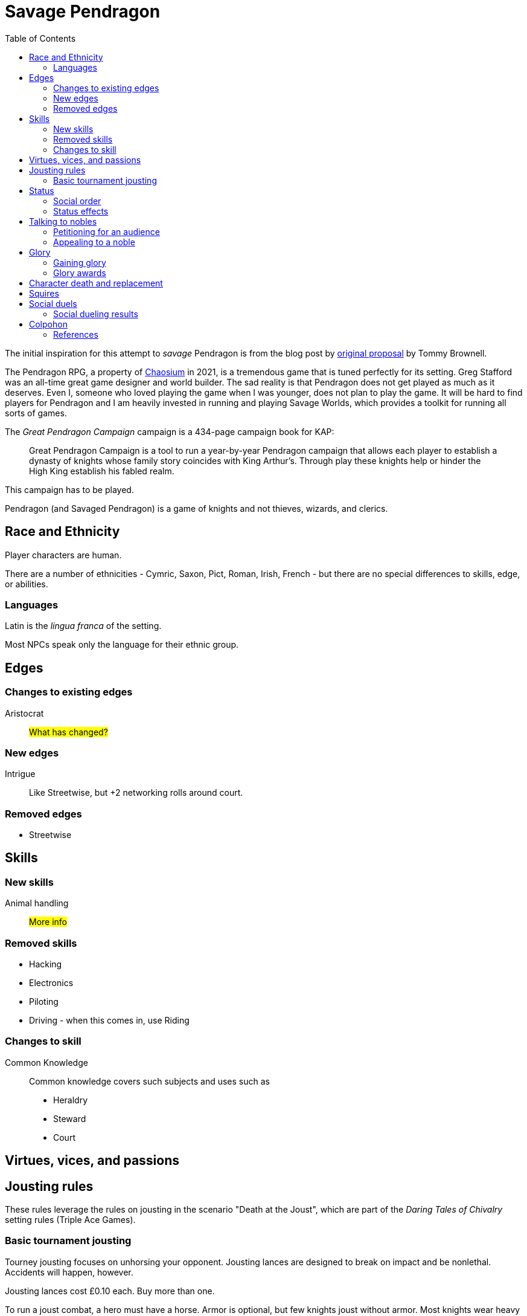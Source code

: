 = Savage Pendragon
:toc: left
:toclevel: 6


The initial inspiration for this attempt to _savage_ Pendragon is from the blog post by xref:https://mostunreadblogever.blogspot.com/2018/04/savaging-pendragon.html[original proposal] by Tommy Brownell.

The Pendragon RPG, a property of https://www.chaosium.com/pendragon-rpg/[Chaosium] in 2021, is a tremendous game that is tuned perfectly for its setting. 
Greg Stafford was an all-time great game designer and world builder.
The sad reality is that Pendragon does not get played as much as it deserves.
Even I, someone who loved playing the game when I was younger, does not plan to play the game.
It will be hard to find players for Pendragon and I am heavily invested in running and playing Savage Worlds, which provides a toolkit for running all sorts of games. 

The _Great Pendragon Campaign_ campaign is a 434-page campaign book for KAP:
____
Great Pendragon Campaign is a tool to run a year-by-year Pendragon campaign that allows each player to establish a dynasty of knights whose family story coincides with King Arthur’s. Through play these knights help or hinder the High King establish his fabled realm.
____

This campaign has to be played.

Pendragon (and Savaged Pendragon) is a game of knights and not thieves, wizards, and clerics.



== Race and Ethnicity

Player characters are human.

There are a number of ethnicities - Cymric, Saxon, Pict, Roman, Irish, French - but there are no special differences to skills, edge, or abilities.

=== Languages

Latin is the _lingua franca_ of the setting.

Most NPCs speak only the language for their ethnic group.


== Edges


=== Changes to existing edges

Aristocrat::
#What has changed?#


=== New edges

Intrigue::
Like Streetwise, but +2 networking rolls around court.

=== Removed edges

* Streetwise



== Skills

=== New skills

Animal handling::
#More info#



=== Removed skills

* Hacking
* Electronics
* Piloting
* Driving - when this comes in, use Riding

=== Changes to skill


Common Knowledge::
Common knowledge covers such subjects and uses such as

* Heraldry
* Steward
* Court

== Virtues, vices, and passions



== Jousting rules

****
These rules leverage the rules on jousting in the scenario "Death at the Joust", which are part of the _Daring Tales of Chivalry_ setting rules (Triple Ace Games).
****

////
As well as being a public display of wealth by the
hosting noble, a tournament is a chance for knights to
knock each other off their horses, gain fame and wealth
(and sometimes ladies), and, in times of peace, to maintain
their skill at arms. These displays of horsemanship
are known as jousts, and are governed by strict rules.
Knights are valuable assets, and although death is always
a risk, the rules exist to ensure most suffer only broken
bones and wounded pride. Jousts can also be used by
knights to settle disputes, though battering each other
into submission was usually the standard way of sorting
out problems.
////

=== Basic tournament jousting
Tourney jousting focuses on unhorsing your opponent.
Jousting lances are designed to break on impact and be nonlethal. 
Accidents will happen, however.

Jousting lances cost £0.10 each. Buy more than one.

To run a joust combat, a hero must have a horse.
Armor is optional, but few knights joust without armor.
Most knights wear heavy armor to protect themselves.

==== The "standard elimination" joust

In this type of joust, the names of riders are randomly drawn by lot to face each other; the winner moves on to the next round.
If there are too few knights to form an equal number of pairs to a power of two, the contestant with the highest social rank or who are renowned tournament champions receive a free pass to the next round.

.How jousting match-ups are determined
====
In a joust with 18 riders, there are nine pairs.
However, 18 is not a power of two, but 16 is (2x2x2x2).
The two knights of greatest renown or status take a free pass.
The 16 knights are whittled down to eight, and then down to four.
When these four have jousted, the final pair each faces one of the knights who received a frees pass to determine who appears in the final match.
====

==== Rules of the joust

Who can joust?::
Only nobles or knights may joust.
Females are not knowingly permitted to joust.
Ownership::
A contestant must own his own horse and equipment.
Starting etiquette::
At the start of a match, the host's flag is raised over the center of the barrier.
Knights ride on the right-hand side of the barrier.
Squire's role::
If a knight falls, only the squire may help him.
When the lance is broken, only the squire may hand the lance to the knight.
Only the squire may talk to the knight when preparing the horse for the next charge.


==== Matches
Each match consists of three _runs_.
Between each run there is a 10-minute delay.
This allows time for armor dents to be straightened out, and a single Healing roll.

===== Scoring
A successful hit to the torso in which the lance shatters earns one point.
A head shot (–4 penalty) and a broken lance earns two points.
Unseating a rider, no matter where he is struck gives the attacker 3 points.

The match winner is the knight who scores the most points. 
If there is a tie, a knight who has unseated his opponent more times than he has been unseated is determined to be the winner.
If there is still a tie, the knight with the most head shots wins.
In the event they are still equal, both knights face an "overtime" final run.
A further tie results in both knights being eliminated from the competition.

At the end of a match, a knight who has unseated his opponent more times than he has been unseated may claim his rival’s horse as a prize.
It is traditional to allow the rival to buy back his mount at the full market price.

==== Initiative
In a joust, both knights strike within a fraction of a second.
Action cards are not used to determine who goes first, but Jokers carry their usual benefits.
Both participants roll to hit simultaneously.


==== Attacks

.Procedure
. Determine the horse
. Select a jousting maneuver
. Make the fighting rolls

===== Determine the type of horse

Two types of horses are permitted in jousts:

warm-blood chargers (standard riding horse)::
Grants the rider +2 damage.
cold-blood destriers (warhorse)::
Grants the rider +1 Fighting.

===== Jousting maneuvers

Although the attacks are simultaneous, a knight has a variety of maneuvers that he can employ.
Each player participant secretly selects a jousting maneuver from the options below.

On the physical tabletop, you can place a d6 face up to match the option number behind a cupped hand.
When both are ready, reveal the dice simultaneously.

On the VTT, an easy way to handle this is to message the GM with your jousting maneuver.

.Standard jousting maneuvers
====
Braced (1):: The knight braces himself for a hit, but in doing so loses accuracy for his own attack.
He gains +2 to Riding rolls to remain mounted, but suffers a –2 penalty on his attack.
Aggressive (2):: This is essentially a Wild Attack.
The knight has +2 to Fighting rolls and damage, but suffers a –2 penalty to his Parry.
Standard (3):: No modifiers apply.
Head Shot (4):: The knight is trying to earn more points.
His attack roll is made at –4, but he inflicts +4 damage (and thus also has a greater chance of unseating his opponent). If his opponent has his eyes fixed (see below), he also risks killing him.
Eyes Fixed (5):: Just before impact, knights tend to look away from their opponent.
This lessens the chance of a wooden splinter piercing the helmet’s visor and causing lethal injury.
A knight who keeps his eyes fixed on his target gains +1 to his Fighting roll, but if he takes a head shot the damage is considered lethal.
Deflective (6):: The knight turns his body at the last second, hoping his opponent’s lance will glance off his shoulder.
He has +1 Parry but –1 to Fighting.
====

===== Fighting roll
Both attackers then roll their Fighting or Riding die (plus Wild Die if applicable) as appropriate and apply all modifiers.


==== Damage

Damage for a jousting lance is `Str+d6`; there is no AP. 
Damage is treated as nonlethal but the dice can still Ace.
Results from the "Injury Table" still apply but they are only temporary until all of the wounds are healed.
Unless you take a Called Shot (i.e., the "Head Shot" maneuver), you automatically hit the knight’s torso.
If the victim is at least Shaken, the attacker’s lance shatters (a broken lance earns points).

See <<#_scoring>>.

Otherwise, the hit is considered a glancing blow and no points are tallied _unless the target falls from his horse_.

NOTE: In a joust, knights do not get the Charging bonus of +4 damage.

==== Falling from your horse
When a jouster is struck, he must make a Riding roll or fall from his mount.
// This replaces the usual rule that he must be Shaken or wounded first.
Falling from a horse causes 2d6 damage.
If both opponents fall in the same round, both may remount, and each scores 3 points.

===== Forfeiting the match
A knight may withdraw from a match at any time.
// Typically this is done when facing an important nobleman, as causing him injury, or killing him, limits one’s social aspirations.
// Some nobles disguise their identity under a pseudonym or lesser title in order they may joust and actually face opponents.
If a knight takes more than 10 minutes between runs is disqualified.
If a knight strikes a horse, whether by accident or not, he is disqualified.

////
==== CHALLENGES
Jousts also serve as a way of airing grievances, seeking satisfaction of honor, or even gaining a small favor.
A noble may challenge any other noble.
However, a social superior does not have to accept a challenge, and his reputation is not tarnished for refusing—one cannot expect the king to joust with a knight, for instance.
Likewise, asking for something the challenged knight cannot give (the throne of England, for example), results in the challenger becoming a laughing stock.
The challenger must publicly state the reason for the challenge.
Typical challenges are grudge matches, to win back a lost possession, or even the seemingly trivial request of a kiss from a noble’s daughter (or wife, if the hero has
the nerve to ask).
Challenges are not the same as duels in later periods—they are never fought to the death.
Instead, the challenged knight sets the terms. At minimum,
////


== Status

****
These rules are derived from the rules on status in the _Rippers Players' Guide_.
****

Status is of great importance.
A hero’s Status reflects not only his position in society, but also the esteem in which he is held, his ability to affect those around him, and his approximate wealth.

Your hero’s Status starts as 4 (gentry), but can be affected by Edges and Hindrances as well as by his or her actions during the course of the game.

Status is not a reflection of your hero’s standing amongst other knights.
That is shown by your character’s Rank (Novice, Seasoned, and so on).


=== Social order

Your character’s Status can be used to influence others.
Inferiors are not permitted to socialize with their betters.
There are, however, certain notable exceptions able to fraternize with nearly all ranks of society.

Status is crucial for determining how characters interact with people of different stations.
In general, the “inferior” classes are expected to show a proper modicum of respect to their “betters,” and the upper classes expected to adopt a protective, almost patriarchal
stance over the less fortunate.
The very concept of status is based on a responsibility to aid those who have aided you in the past.
A person’s status determines their influence and ability to call upon more powerful favors from those who owe them.
All too often, status is used as a means of intimidation by the upper classes, and an excuse for surliness by lower
classes.

Status is rated in six levels, as shown in the <<#status_table,Status table>>.

// Every member of a given status level receives the listed salary at the end of each month of game time.
// These amounts replace those listed for the Rich and Filthy Rich Edges in Savage Worlds.
Starting characters, assumed to be knights, begin as Gentry (status 4), barring Edges or a Hindrance that alters their Status.

Being Rich increases Status by +1 level, and Filthy Rich increases it by another +1.
Characters with the Aristocrat edge have their starting Status increased by +1 level.
The Poverty hindrance reduces Status by –1 level.

You cannot reduce a knight's status below 4 (Gentry) at character generation.

[[status_table]]
.Status table
A character may have the Rich edge (or Filthy Rich) and the Poverty hindrance.
This might reflect someone who has a wealth, but spends it wastefully (resulting in a lower Status level and reduced wealth).

[options="header",cols=","]
|===
| Status | Max. Favor Cost
| Underclass |  1
| Peasantry | 2
| Artisan/Merchant class  | 3
| Gentry | 4
| Lesser Nobility | 5
| Greater Nobility | 6
|===

// A character’s Status cannot drop lower than Underclass.


=== Status effects

People of different status levels do not interact as equals; the upper classes tend look down on the lower ones and the lower classes tend to resent and envy their “betters.”

Upper classes wield power over the lower ones.
When using the Intimidation skill, a character gains a +1 bonus for each Status level he is higher than his target, or suffers a –1 penalty for each Status level he is lower.

On the other side, higher classes are more easily incensed by the mocking of those beneath their station, while the lower classes are unimpressed by the ridicule of those who have such an easy life.
Characters gain +1 to Taunt rolls for each Status level they are lower than their target, or suffer a –1 penalty for each Status level they are higher than their target.

The downside of class separation is that no class talks freely or shares information with someone of another station.
Any attempt at Networking suffers a –1 penalty for each level of Status difference between the characters.


== Talking to nobles

Lesser knights and most people of similar or lesser standing do not have easy access to speak to nobles or members of the court.

Practically anyone can attempt to gain access to speak to a noble. 


=== Petitioning for an audience

See "GAINING AUDIENCES" in the scenario "Death at the Joust" for the initial rules on this. 
#These rules will be updated and simplified.# 

=== Appealing to a noble

#Use the SWADE Social Conflict rules.#



== Glory

****
These rules are derived from the rules on Glory in the _Hellfrost Player's Guide_ (Triple Ace Games).
****

Glory is a mark of a character’s reputation as a hero.
Only through heroic deeds can a character aspire to enter the annals of history books and oral history.

Glory is measured with Glory Points. +
Your hero’s Glory starts at zero but this value can be affected by his or her actions. +
The higher your knight's Glory, the more renowned he is and the more benefits he gains. +
Glory can go negative, but this grants no benefits.

=== Gaining glory

Glory is earned through heroic exploits.

After each adventure, and only when the heroes return to civilization, one member of the party may tell the tale of their heroic deeds and battles. +
The character makes a Performance roll, modified as described below.

The GM may add positive modifiers for truly heroic actions or based on the character’s weaknesses and how he overcame them.

Think of how the heroes’ true exploits (as opposed to any invented bits) sound as a tale that is told by a bard or poet.
This is important, because the listeners are effectively
granting the heroes Glory.
An extra +1 or +2 should be the maximum.
For instance, slaying a notorious giant is certainly worthy of praise, but that is already covered in the table. However, cleaving the head with a Called Shot as the killing blow is worth a small modifier, as it is the sort of detail found in epic poems.
Likewise, a Novice party who slay a bunch of greater foes in melee without any assistance should be rewarded with a greater chance of fame.

The GM may add penalties to reflect weaker opponents (such as ragged brigands) or favorable character circumstances.


.Deeds of glory
****
[options="header",cols="6,4"]
|===
| Reason | Modifier
2+a| **Storyteller**
| Is a trained poet | +1
| Has negative Glory | –2
2+a| **Highest Character Rank**
| Seasoned | –1
| Veteran | –2
| Heroic | –4
| Legendary | –6
2+a| **Highest Number of Foes**
| You outnumbered them | –1
| They outnumbered you more than 2 to 1 | +1
| They outnumbered you more than 4 to 1 | +2
| They outnumbered you more than 10 to 1 | +4
2+a| **Highest Foes’ Toughness**
| 4 or less | –1
| 5 to 6 | +0
| 7 to 10 | +1
| 11 to 15 | +2
| 16 to 20 | +4
| 21 or more | +6
2+a| **Wild Cards**
| Per Wild Card | +1
| Per named Wild Card | +2
| Per Wild Card killed in a single blow | +4
2+a| **Arcane Background**
| A foe had an AB with 5 or less powers | +1
| A foe had an AB with 6 to 10 powers | +2
| A foe had an AB with 11+ powers | +4
|===
****

Arcane Background:: Where multiple foes with an Arcane Background were defeated, only the highest bonus applies.
Character Rank:: The higher the heroes’ Rank, the more dangerous foes they must overcome before anyone is interested in their tales.
Foes’ Toughness:: Only the highest Toughness of defeated foes counts.
Named Wild Card:: Not every Wild Card should,
or indeed can, be named.
Named wild card foes are more memorable than unnamed foes. Number of Foes:: Only record the greatest number of foes slain in a single encounter.
Defeating three Pictish warriors in one combat and eight in another melee equates to only eight Pictish warriors.

.Party size and foes
****
The size of the party includes any allies on the heroes’ side - a party with 20 members must defeat a lot of foes at once to get noticed.
If the heroes forget to mention their helpers, any survivors will tell their own stories across the land.
****
Single Blow:: A Wild Card who is killed in a single blow must have been unwounded when the killing blow was delivered.
The foe must have been aware of the party and capable of retaliation.
Storyteller:: Although anyone can tell a story, the poets
are trained in using the right words and adjusting the rhythm to keep an audience enthralled.
They can turn even a mundane adventure into an epic struggle.

=== Glory awards

With a successful Performance roll, every hero involved in the action gains 1d6 Glory; a raise increases this to 2d6. +
Failure earns no bonus or penalty. +
A critical failure, however, causes the loss of 1d6 Glory.

Roll the dice for each individual member of the party earning or losing Glory.
Glory awards can be altered by the GM, but this should be done only for truly notable actions.
Modifiers normally apply to individual members of the party, not every member.

For example, the hero who delivered the Called Shot to the head, killing the infamous foe, should earn a +1 or +2 bonus for his notable deed.

Of course, if one hero played little part in the action, he should receive less Glory than those who were more actively involved.
Such a hero may roll his dice with a –3 penalty, for example, possibly earning a small penalty overall with an unlucky roll because of his inaction.



==== Fixed glory awards

Fixed Glory awards cover lesser deeds not played out (such as events during long periods of downtime), killing smaller number of foes during an adventure (they do slowly add up over time), or rewards for which there are many witnesses (battles or rescues).
These are in addition to any Glory gained above.
The GM can devise their own modifiers for things like concluding peace treaties making alliances that benefit a large population.
Although notable deeds, the rewards for these types of endeavor should not be overly high.

==== Achieving rank and gaining glory
Even without performing major heroic deeds, a knight can become famous through his collective lesser deeds.
Such rewards are typical of the examples above, especially the slaying of lesser foes.
These are wrapped into a single +5 Glory bonus gained when a hero achieves a new Rank
It is possible, though rare, for a hero to reach Legendary status with no additional Glory. In such a case, the knight has performed many deeds but none stand out as heroic.

==== Mass battle

War can grow and break reputations.
Use the table below whenever the characters are involved
in a fight using the Mass Battle rules.
Mass battles are relatively rare events.
All Glory modifiers are fixed.

.Glory for mass battles
****
[options="header",cols="6,4"]
|====
| Reason | Modifier
2+a| *Size*
| Smallest army had hundreds of troops | +1
| Smallest army had thousands of troops | +3
| Smallest army had more than 10,000 troops | +5
2+a| *Enemy*
| Saxon army | +/–1
2+a| *Victory*
| Enemy had less tokens or was equal | +1
| For each token the enemy had above yours | +2
2+a| *Defeat*
| Enemy had more tokens or was equal | –1
| For each token less your enemy had | –3
2+a| *Personal Heroics*
| Two raises on Heroes in Mass Battles roll | +1
2+a| *Commander*
| You commanded the army | x2
|====
****

Character Roll:: Scoring a double raise is more than
just a die result.
It represents a major event within a battle, such as vanquishing an enemy commander or cleaving through so many foes that a unit breaks.
The modifier only applies if the number of enemy tokens was less than or equal to your army’s tokens at the time (defeating an enemy commander when you have a +3 bonus is nowhere near as heroic as when you have a –3 penalty).
Commander:: A hero who commands an army gains greater Glory than his troops for victory, but also suffers more ignominy if he loses the field.
Take the final Glory modifier and double it to see what the knight earned.
Defeat:: Defeat is never easy to live with, but the ignominy is far worse if you outnumbered your foe.
For each token that you outnumbered your enemy by at the start of a battle, you suffer a –3 penalty.
Enemy Forces:: Certain races are more despised than
others.
To qualify for the bonus, the specific enemy must account for more than 75% of the enemy army’s troop strength.
Add the modifier if the heroes won, and subtract it if they lost.
Size:: Huge armies are rare and thus, while any battle earns Glory, the more participants there are, the greater the tale told.
Victory:: The greater the size of the enemy army, the more reward is earned.
For each token your enemy’s army was larger than yours when
the battle commenced, the hero earns a +2 Glory bonus.


==== Rescue

Even if the knight’s tale of his valorous deeds doesn’t earn them any immediate Glory, having prisoners recount the tale of their rescue quickly causes word to spread.

* Important NPCs must be famous, powerful, and _named_.
** A priest, minor noble, or similar noteworthy NPC is worth +1 Glory.
** Saving a count is worth +3.
** Rescuing a prince, king, or similar worthy gains the hero +5 Glory.

For groups of lesser NPCs, rescuing ten or so is worth +1 Glory, a few tens +2, and a hundred or more +3.
Saving a lone peasant is not enough to be retold by poets.

Rescue doesn’t have to mean entering a dungeon and breaking captives out.
If the rescue involves a Mass Battle rather than tabletop action, the party is deserving of the Mass Battle rewards as well.


.Villains and glory
****
Knights who perform heroic deeds earn bonuses through their elevated Glory. 
Those that perform dastardly deeds get little reward for being evil.
Of course, to earn Glory a knight has to take great risks and maintain a certain code of conduct; a villain doesn't have that limitation.
****

==== Benefits of glory

When a hero reaches a multiple of 20 Glory he must immediately pick one benefit from the list below, meeting any requirements.
Some knights may opt to acquire Followers or become leaders of men and build a personal army.
Other knights might use their fame to gain valuable connections or become better combatants.
Others still may prefer to rely on their reputation to ensure a friendly welcome in civilized lands.
Unless otherwise stated, benefits can be taken multiple times—the number in parentheses after the name indicates the maximum number of times the benefit may be taken.

Fill in the appropriate section of the character sheet.
// TK@fup Character sheet tracks glory and benefits

Should the Glory value drop below a multiple of 20, any benefits above the character’s current Glory level are temporarily lost (unless otherwise stated) until Glory is regained.
Dropping below 20 and then rising above it again does not grant the opportunity to take a new benefit—it simply allows the “lost” one to be used again.

===== COMBAT PROWESS (2)
Requirements:: 40+ Glory +
The knight may take a Combat Edge immediately.
He must meet all the requirements as normal.

===== CONNECTION (4)
Requirements:: 20+ Glory +
When a knight gains a Connection, he must pick a specific faction, as per the Edge of the same name.
The hero does not belong to the faction—he simply has friends among their number willing to assist him (though he may, at the GM’s discretion, be offered membership as well).
The Connection should be appropriate to the character’s background and his deeds.
Note that the hero still needs make a Networking check for this benefit to be of any use.

===== FAVORED (2)
Requirements:: 60+ Glory +
The knight can do things others can’t.
He gains an extra benny per session.

===== FOLLOWERS (10)
Requirements:: 40+ Glory +
The knight gains the Followers Edge regardless of his character Rank.
The GM and player work together to determine the nature of the Followers, based on the knight's deeds.
Followers are not automatically replaced when they die. Additional Followers may be gained at Legendary as normal through taking the Followers Edge with advances or by earning more Glory and taking this benefit.
+
Followers don’t automatically leave if a character’s Glory drops below the level he gained this benefit, but they begin to grumble, refuse orders, and eventually mutiny.
In game terms, the character’s Leadership Edges no longer work on them.
When his Glory rises above the threshold again, his Followers stop grumbling. +

NOTE: Having Extras accompany you on every mission means you have to slay more foes to earn Glory.

===== LEADER OF MEN (4)
Requirements:: 40+ Glory +
The character may take a Leadership Edge immediately.
He must meet all the requirements of the edge.

===== SIDEKICK (1)
Requirements:: 80+ Glory +
Regardless of his character Rank, the hero has attracted a Sidekick, as per the edge.
+
If the Sidekick dies, the character may take this benefit again when he earns more Glory.
A second Sidekick may be gained at Legendary as normal through taking the Sidekick edge with an advance.
+
Sidekicks remain with the hero when his Glory drops, but may grumble, not perform to the best of their abilities, or even refuse to follow orders.
When the Glory rises sufficiently high again, the Sidekick returns to his former loyal state.


==== LOSING GLORY
A knight must deliberately act in a less than heroic way to suffer a Glory penalty.
Since everyone makes mistakes, minor misdemeanors are ignored unless the knight makes them a bad habit of them.
Sample penalties are included below.

[options="header"]
|===
| Glory | Event
| Special | Slaying or defeating a good and just powerful knight or worthy
| –1 to –20 | Caught committing a crime
| –3 | Cowardice or leaving a comrade behind
// | –3 | Refusing Orders (the Hindrance)
| –10 | Breaking an oath
|===

Crime:: This is a catchall penalty covering anything
considered abhorrent to civilized society.
Oaths:: Knights who renege on sworn oaths are considered treacherous.
Slaying:: Killing a good, just, and powerful NPC, such as a king, causes a hero to suffer a drastic loss of Glory.
The knight's Glory is swapped from a positive to a negative immediately.
For instance, a knight with +50 Glory drops to –50 and becomes a very wanted man.

===== Negative glory
A knight with negative Glory does not earn rewards. He suffers drawbacks.

===== Wanted

When a hero reaches –20 Glory, he gains the Wanted (Minor) Hindrance. + 
At –40, this changes to the Major version. + 
Generally, the Minor Hindrance extends to a single realm, usually the one where the Glory penalty was incurred. + 
The Major version, on the other hand, covers pretty much all the civilized.
A hero who gains enough Glory to rise above the rating at which he gained this Hindrance, doesn’t lose the Hindrance. He may have performed some heroic deeds, but he is still a wanted man.

===== Enemy
At –10 Glory, the hero acquires the Enemy (Minor) Hindrance. + 
At –30 (or lower), the Enemy becomes a Major Hindrance. + 
The exact nature of the enemy depends on the villain’s deeds. 
It doesn’t matter if the hero’s Glory rises above the level at which he gained his foe, because his Enemy doesn’t give up his vendetta.
If the hero gains a Major Enemy while his Minor Enemy is still at large, the foe simply steps up his campaign against the character.
Otherwise, the hero gains a new enemy.



// ==== Inherited honor


// TK@FUP left off at Death and Honor

== Character death and replacement

When a character dies, his replacement begins with half of his advances (round down).
// However, high or low Glory at the time of the character’s death can alter this amount.
// When a character dies with below 99 Glory, the character has 50% Experience as standard.
// Between 100 and 199 Glory, the replacement has 75% Experience, and at 200 and over he retains the full Experience Points of his predecessor.

If the replacement is an heir of the now deceased character, then some of the glory is transferred to the new character.
The heir inherits 1/4 of his parent's Glory.  

== Squires

All knights begin with a squire, a loyal and trusted (or maybe not) companion to their master. 
Squires are typically male. 
Squires are there to support the knight and learn.

NOTE: A knight may have several squires at a time. 
The senior squire, the "squire of the body," commands the other squires, and has both the responsibilities and benefits of his post. 
He is usually the only squire to go with the knight into battle.

You create a squire as a regular character, except they are Extras, receive four attribute points, and eight skill points (plus the five default skills). 
No squire may ever have Fighting or Riding higher than d6. 
A capable squire typically has at least a Common Knowledge skill of d6.

A player should not create his own squire. 
Another player character builds the squire and plays him during the game. 
This allows for the knight to interact with his servant in play without the player talking to himself.

Whether or not the knight has any say in the character generation is up to the individual players.

A squire Advances like any other Extra (see Allies and Advancement in SWADE). 
A squire who dies is not automatically replaced - the character must use an advance to earn a new squire. 
Replaced squires begin with the same experience as their predecessor. 
Fortunately, most villains ignore squires who do not attack them. 
Unless a hero places his squire in direct danger, villains will always target a player character over the squire.

// The lackey’s basic salary (typically a small sum) is assumed covered by whatever income his master has. Any bonus rewards must come from the Musketeer’s pocket. 

Typically, a squire begins with the basic tools needed for his profession, a dagger, and appropriate clothing, though the lackey’s background may alter this.

A squire is usually age 15 at the start of his service, but as high as 20. 
When a squire reaches 21, he is usually knighted, whereupon you take a new squire of 15 years into service.
There are a few exceptions where a squire remains a squire after age 21.  

If you want to play a squire as a hero, go for it.


== Social duels
A social duel is an exchange of jests, barbed comments, overt or sly insults, witty slander, and backhanded compliments.
The social duel rules are intended for use in social occasions, such as at feasts and other occasions at court; they are not used in standard combat.
A social duel takes time and requires an audience to witness the exchange.

CAUTION: Be careful before you insult someone. 
Avoid insulting high status individuals unless you're reasonably certain you can win (or deal with the repercussions). See <<#results>>.

Social dueling works much like the Social Conflict rules (SWADE p 143) except that Taunt is used instead of Persuasion.

Another character can provide a Support roll but, if the duel is lost, that supporting character suffers the same penalties as the character who initiates the social duel.

NOTE: Not every NPC has Taunt. 
For the purpose of social dueling only, every NPC should be considered to have Taunt d4 unless he has a higher die listed—even the crudest peasant knows how to deliver a witty double entendre, throw an insult, or just deliver a defamatory statement in social situations.

[[results]]
=== Social dueling results
This replaces the Social Conflict Results table in the SWADE core rules.
Losers of a social duel suffer from a loss of reputation and self respect. #Not to glory?#
The penalties are removed at the rate of one point per week.
Word way spread quickly around the realm.
Any character with a damaged reputation will receive knowing smiles at best, and be mocked by all and sundry at worst.
Alternately, the loser can demand a duel. 
Should he win, the reputation is restored and all penalties are removed.
While the character is suffering a social penalty, he will not be the target of social duels — a damaged reputation cannot be further harmed until it is repaired.
He may, if he so chooses, instigate social duels, though.

[cols="20%,80%", options="header"]
|===
| Margin | Result
| Tie | 
There is no clear winner. 
Both parties have slandered each other, but the insults have not damaged their reputations. Neither feels the need to pursue the matter further, at least not until their next meeting.
| 1-2 | The loser’s honor and reputation are besmirched, but only temporarily. 
He suffers a –1 penalty to Intimidation, Persuasion, and Taunt rolls.
| 3-4 | A stinging remark has left a deep wound on the loser’s reputation. 
He suffers a –2 penalty to Intimidation, Persuasion, and Taunt roll.
| 5+ | The target’s honor is beyond tarnished! 
He suffers a –4 penalty to Intimidation, Persuasion, and Taunt rolls.
|===

How else might a character repair his reputation? Perform a deed of glory


[colophon]
== Colpohon

This document is not intended for wide distribution.
It is intended for players and prospective players.

// The scenario "Death at the Joust" contains the _Daring Tales of Adventure_ setting rules.

=== References

* _All For One: Regime Diabolique_ (Second Edition (2019, Paul "Wiggy" Wade-Williams, Triple Ace Games)
* _Death at the Joust_ (2008, Paul "Wiggy" Wade-Williams, Triple Ace Games) 
* _The Great Pendragon Campaign_ (2006, Greg Stafford, Arthaus)
* _Hellfrost Player's Guide_ (2009, Paul "Wiggy" Wade-Williams, Triple Ace Games)
* _King Arthur Pendragon_, (2010, Greg Stafford, Nocturnal Media)
* _Rippers Player's Guide_ (2015, Simon Lucas et al., Pinnacle Entertainment Group)

IMPORTANT: Pirating RPG content is not right.  Most folks making tabletop RPG products struggle to make a buck. Buy tabletop RPG books from your Friendly Local Area Gaming Store or from online vendors like xref:https://www.drivethrurpg.com/[DriveThruRPG].

